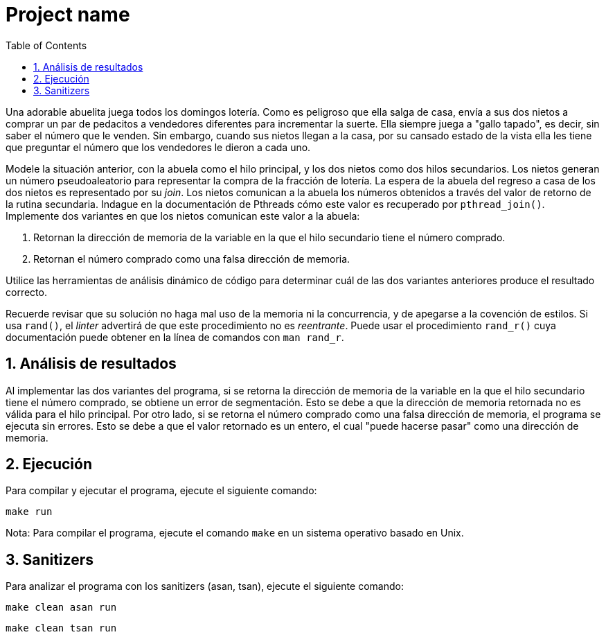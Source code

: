 = Project name
:experimental:
:nofooter:
:source-highlighter: pygments
:sectnums:
:stem: latexmath
:toc:
:xrefstyle: short

Una adorable abuelita juega todos los domingos lotería. Como es peligroso que ella salga de casa, envía a sus dos nietos a comprar un par de pedacitos a vendedores diferentes para incrementar la suerte. Ella siempre juega a "gallo tapado", es decir, sin saber el número que le venden. Sin embargo, cuando sus nietos llegan a la casa, por su cansado estado de la vista ella les tiene que preguntar el número que los vendedores le dieron a cada uno.

Modele la situación anterior, con la abuela como el hilo principal, y los dos nietos como dos hilos secundarios. Los nietos generan un número pseudoaleatorio para representar la compra de la fracción de lotería. La espera de la abuela del regreso a casa de los dos nietos es representado por su _join_. Los nietos comunican a la abuela los números obtenidos a través del valor de retorno de la rutina secundaria. Indague en la documentación de Pthreads cómo este valor es recuperado por `pthread_join()`. Implemente dos variantes en que los nietos comunican este valor a la abuela:

1. Retornan la dirección de memoria de la variable en la que el hilo secundario tiene el número comprado.
2. Retornan el número comprado como una falsa dirección de memoria.

Utilice las herramientas de análisis dinámico de código para determinar cuál de las dos variantes anteriores produce el resultado correcto.

Recuerde revisar que su solución no haga mal uso de la memoria ni la concurrencia, y de apegarse a la covención de estilos. Si usa `rand()`, el _linter_ advertirá de que este procedimiento no es _reentrante_. Puede usar el procedimiento `rand_r()` cuya documentación puede obtener en la línea de comandos con `man rand_r`.


== Análisis de resultados
Al implementar las dos variantes del programa, si se retorna la dirección de memoria de la variable en la que el hilo secundario tiene el número comprado, se obtiene un error de segmentación. Esto se debe a que la dirección de memoria retornada no es válida para el hilo principal. Por otro lado, si se retorna el número comprado como una falsa dirección de memoria, el programa se ejecuta sin errores. Esto se debe a que el valor retornado es un entero, el cual "puede hacerse pasar" como una dirección de memoria.

== Ejecución
Para compilar y ejecutar el programa, ejecute el siguiente comando:

[source,sh]
----
make run
----

Nota: Para compilar el programa, ejecute el comando `make` en un sistema operativo basado en Unix.


== Sanitizers

Para analizar el programa con los sanitizers (asan, tsan), ejecute el siguiente comando:

[source,sh]
----
make clean asan run
----

[source,sh]
----
make clean tsan run
----